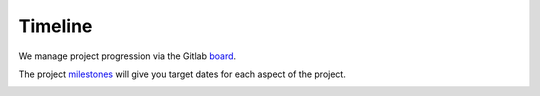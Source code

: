 Timeline
========

We manage project progression via the Gitlab
`board <https://gitlab.com/groups/proxyos/-/boards>`_.

.. image:: _static/img/gitlab-board.png
  :align: center
  :target: https://gitlab.com/groups/proxyos/-/boards
  :alt: Gitlab ProxyOS Board

The project
`milestones <https://gitlab.com/groups/proxyos/-/milestones>`_
will give you target dates for each aspect of the project.

.. image:: _static/img/gitlab-milestones.png
  :align: center
  :target: https://gitlab.com/groups/proxyos/-/milestones
  :alt: Gitlab ProxyOS Milestones
